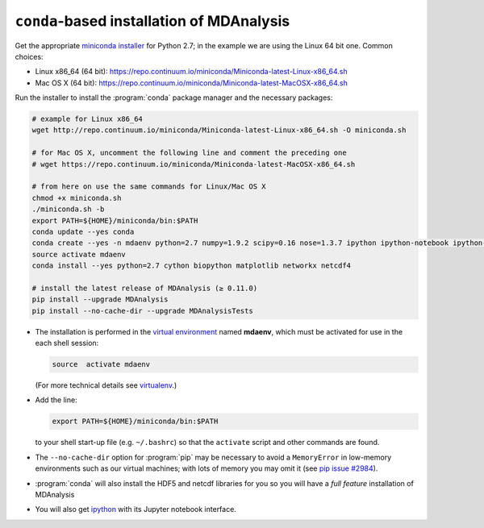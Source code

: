 .. -*- coding: utf-8 -*-

.. _conda: http://conda.pydata.org/
.. _pip: https://pip.pypa.io/en/stable/


.. _conda-installation:

============================================
 ``conda``-based installation of MDAnalysis
============================================

Get the appropriate `miniconda installer
<http://conda.pydata.org/miniconda.html>`_ for Python 2.7; in the example we
are using the Linux 64 bit one. Common choices:

- Linux x86_64 (64 bit): https://repo.continuum.io/miniconda/Miniconda-latest-Linux-x86_64.sh
- Mac OS X (64 bit): https://repo.continuum.io/miniconda/Miniconda-latest-MacOSX-x86_64.sh

Run the installer to install the :program:`conda` package manager and the
necessary packages:

.. code-block:: bash

   # example for Linux x86_64 
   wget http://repo.continuum.io/miniconda/Miniconda-latest-Linux-x86_64.sh -O miniconda.sh
 
   # for Mac OS X, uncomment the following line and comment the preceding one
   # wget https://repo.continuum.io/miniconda/Miniconda-latest-MacOSX-x86_64.sh

   # from here on use the same commands for Linux/Mac OS X
   chmod +x miniconda.sh
   ./miniconda.sh -b
   export PATH=${HOME}/miniconda/bin:$PATH
   conda update --yes conda
   conda create --yes -n mdaenv python=2.7 numpy=1.9.2 scipy=0.16 nose=1.3.7 ipython ipython-notebook ipython-qtconsole
   source activate mdaenv
   conda install --yes python=2.7 cython biopython matplotlib networkx netcdf4

   # install the latest release of MDAnalysis (≥ 0.11.0)
   pip install --upgrade MDAnalysis 
   pip install --no-cache-dir --upgrade MDAnalysisTests

- The installation is performed in the `virtual environment
  <http://docs.python-guide.org/en/latest/dev/virtualenvs/>`_ named **mdaenv**,
  which must be activated for use in the each shell session:

  .. code-block:: bash

     source  activate mdaenv 

  (For more technical details see `virtualenv
  <https://virtualenv.pypa.io/en/latest/>`_.)
- Add the line:

  .. code-block:: bash

     export PATH=${HOME}/miniconda/bin:$PATH

  to your shell start-up file (e.g. ``~/.bashrc``) so that the ``activate``
  script and other commands are found.
- The ``--no-cache-dir`` option for :program:`pip` may be necessary to avoid a
  ``MemoryError`` in low-memory environments such as our virtual machines; with
  lots of memory you may omit it (see `pip issue #2984
  <https://github.com/pypa/pip/issues/2984>`_).
- :program:`conda` will also install the HDF5 and netcdf libraries for you so
  you will have a *full feature* installation of MDAnalysis
- You will also get `ipython <http://ipython.org>`_ with its Jupyter
  notebook interface.


